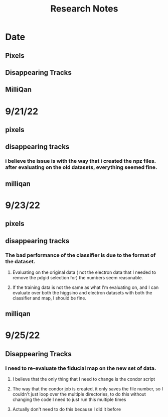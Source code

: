 #+title: Research Notes
* Date
** Pixels
** Disappearing Tracks
** MilliQan
* 9/21/22
** pixels
** disappearing tracks
*** i believe the issue is with the way that i created the npz files. after evaluating on the old datasets, everything seemed fine.

** milliqan

* 9/23/22
** pixels
** disappearing tracks
*** The bad performance of the classifier is due to the format of the dataset.
**** Evaluating on the original data ( not the electron data that I needed to remove the pdgid selection for) the numbers seem reasonable.
**** If the training data is not the same as what I'm evaluating on, and I can evaluate over both the higgsino and electron datasets with both the classifier and map, I should be fine.
** milliqan
* 9/25/22
** Disappearing Tracks
*** I need to re-evaluate the fiducial map on the new set of data.
**** I believe that the only thing that I need to change is the condor script
**** The way that the condor job is created, it only saves the file number, so I couldn't just loop over the multiple directories, to do this without changing the code I need to just run this multiple times
**** Actually don't need to do this because I did it before
